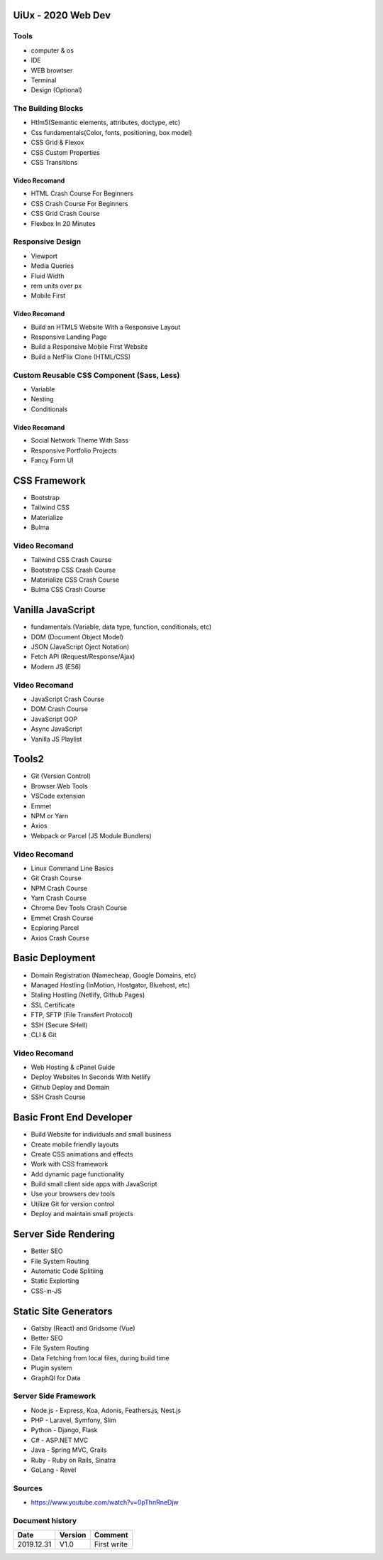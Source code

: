 UiUx - 2020 Web Dev
###################

Tools
*****

* computer & os
* IDE
* WEB browtser
* Terminal
* Design (Optional)

The Building Blocks
*******************

* Htlm5(Semantic elements, attributes, doctype, etc)
* Css fundamentals(Color, fonts, positioning, box model)
* CSS Grid & Flexox
* CSS Custom Properties
* CSS Transitions

Video Recomand
==============

* HTML Crash Course For Beginners
* CSS Crash Course For Beginners
* CSS Grid Crash Course
* Flexbox In 20 Minutes

Responsive Design
*****************

* Viewport
* Media Queries
* Fluid Width
* rem units over px
* Mobile First

Video Recomand
==============

* Build an HTML5 Website With a Responsive Layout
* Responsive Landing Page
* Build a Responsive Mobile First Website
* Build a NetFlix Clone (HTML/CSS)

Custom Reusable CSS Component (Sass, Less)
******************************************

* Variable
* Nesting
* Conditionals

Video Recomand
==============

* Social Network Theme With Sass
* Responsive Portfolio Projects
* Fancy Form UI

CSS Framework
#############

* Bootstrap
* Tailwind CSS
* Materialize
* Bulma

Video Recomand
**************

* Tailwind CSS Crash Course
* Bootstrap CSS Crash Course
* Materialize CSS Crash Course
* Bulma CSS Crash Course

Vanilla JavaScript
##################

* fundamentals (Variable, data type, function, conditionals, etc)
* DOM (Document Object Model)
* JSON (JavaScript Oject Notation)
* Fetch API (Request/Response/Ajax)
* Modern JS (ES6)

Video Recomand
**************

* JavaScript Crash Course
* DOM Crash Course
* JavaScript OOP
* Async JavaScript
* Vanilla JS Playlist

Tools2
######

* Git (Version Control)
* Browser Web Tools
* VSCode extension
* Emmet
* NPM or Yarn
* Axios
* Webpack or Parcel (JS Module Bundlers)

Video Recomand
**************

* Linux Command Line Basics
* Git Crash Course
* NPM Crash Course
* Yarn Crash Course
* Chrome Dev Tools Crash Course
* Emmet Crash Course
* Ecploring Parcel
* Axios Crash Course

Basic Deployment
################

* Domain Registration (Namecheap, Google Domains, etc)
* Managed Hostling (InMotion, Hostgator, Bluehost, etc)
* Staling Hostling (Netlify, Github Pages)
* SSL Certificate

* FTP, SFTP (File Transfert Protocol)
* SSH (Secure SHell)
* CLI & Git

Video Recomand
**************

* Web Hosting & cPanel Guide
* Deploy Websites In Seconds With Netlify
* Github Deploy and Domain
* SSH Crash Course

Basic Front End Developer
#########################

* Build Website for individuals and small business
* Create mobile friendly layouts
* Create CSS animations and effects
* Work with CSS framework
* Add dynamic page functionality
* Build small client side apps with JavaScript
* Use your browsers dev tools
* Utilize Git for version control
* Deploy and maintain small projects

Server Side Rendering
#####################

* Better SEO
* File System Routing
* Automatic Code Splitiing
* Static Explorting
* CSS-in-JS

Static Site Generators
######################

* Gatsby (React) and Gridsome (Vue)
* Better SEO
* File System Routing
* Data Fetching from local files, during build time
* Plugin system
* GraphQl for Data

Server Side Framework
*********************

* Node.js - Express, Koa, Adonis, Feathers.js, Nest.js
* PHP - Laravel, Symfony, Slim
* Python - Django, Flask
* C# - ASP.NET MVC
* Java - Spring MVC, Grails
* Ruby - Ruby on Rails, Sinatra
* GoLang - Revel

Sources
*******

* https://www.youtube.com/watch?v=0pThnRneDjw

Document history
****************

+------------+---------+--------------------------------------------------------------------+
| Date       | Version | Comment                                                            |
+============+=========+====================================================================+
| 2019.12.31 | V1.0    | First write                                                        |
+------------+---------+--------------------------------------------------------------------+
